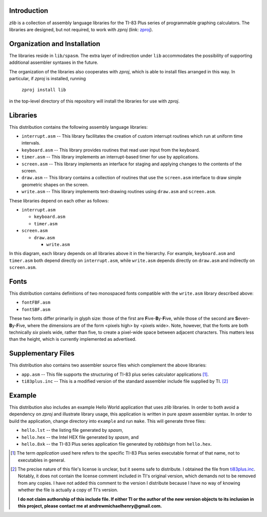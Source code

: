 Introduction
============

*zlib* is a collection of assembly language libraries for the TI-83 Plus
series of programmable graphing calculators.  The libraries are designed, but
not required, to work with *zproj* (link: zproj_).

Organization and Installation
=============================


The libraries reside in ``lib/spasm``.  The extra layer of indirection
under ``lib`` accommodates the possibility of supporting additional
assembler syntaxes in the future.

The organization of the libraries also cooperates with *zproj*, which
is able to install files arranged in this way.  In particular, if *zproj*
is installed, running

    ``zproj install lib``

in the top-level directory of this repository will install the libraries
for use with *zproj*.

Libraries
=========

This distribution contains the following assembly language libraries:

- ``interrupt.asm`` -- This library facilitates the creation of custom
  interrupt routines which run at uniform time intervals.

- ``keyboard.asm`` -- This library provides routines that read user input
  from the keyboard.

- ``timer.asm`` -- This library implements an interrupt-based timer for use
  by applications.

- ``screen.asm`` -- This library implements an interface for staging
  and applying changes to the contents of the screen.

- ``draw.asm`` -- This library contains a collection of routines that use
  the ``screen.asm`` interface to draw simple geometric shapes on the
  screen.

- ``write.asm`` -- This library implements text-drawing routines using
  ``draw.asm`` and ``screen.asm``.

These libraries depend on each other as follows:

- ``interrupt.asm``

  - ``keyboard.asm``

  - ``timer.asm``

- ``screen.asm``

  - ``draw.asm``

    - ``write.asm``

In this diagram, each library depends on all libraries above it in the
hierarchy.  For example, ``keyboard.asm`` and ``timer.asm`` both depend
directly on ``interrupt.asm``, while ``write.asm`` depends directly on
``draw.asm`` and indirectly on ``screen.asm``.

Fonts
=====

This distribution contains definitions of two monospaced fonts compatible with
the ``write.asm`` library described above:

- ``fontFBF.asm``
- ``fontSBF.asm``

These two fonts differ primarily in glyph size: those of the first are
**F**\ ive-**B**\ y-**F**\ ive, while those of the second are
**S**\ even-**B**\ y-**F**\ ive, where the dimensions are of the form
<pixels high> by <pixels wide>.  Note, however, that the fonts are both
technically *six* pixels wide, rather than five, to create a pixel-wide
space between adjacent characters.  This matters less than the height,
which is currently implemented as advertised.

Supplementary Files
===================
This distribution also contains two assembler source files which complement
the above libraries:

- ``app.asm`` -- This file supports the structuring of TI-83 plus series
  calculator applications [#]_.

- ``ti83plus.inc`` -- This is a modified version of the standard assembler
  include file supplied by TI. [#]_

Example
=======

This distribution also includes an example Hello World application that
uses *zlib* libraries.  In order to both avoid a dependency on *zproj* and
illustrate library usage, this application is written in pure *spasm*
assembler syntax.  In order to build the application, change directory
into ``example`` and run ``make``.  This will generate three files:

- ``hello.lst`` -- the listing file generated by *spasm*,

- ``hello.hex`` -- the Intel HEX file generated by *spasm*, and

- ``hello.8xk`` -- the TI-83 Plus series application file generated by
  *rabbitsign* from ``hello.hex``.


.. [#] The term *application* used here refers to the specific TI-83 Plus
       series executable format of that name, not to executables in general.

.. [#] The precise nature of this file's license is unclear, but it seems
       safe to distribute.  I obtained the file from ti83plus.inc_.  Notably,
       it does not contain the license comment included in TI's original
       version, which demands not to be removed from any copies.  I have not
       added this comment to the version I distribute because I have no way
       of knowing whether the file is actually a copy of TI's version.

       **I do not claim authorship of this include file.  If either TI or the
       author of the new version objects to its inclusion in this project,
       please contact me at andrewmichaelhenry@gmail.com.**

.. _ti83plus.inc: http://www.brandonw.net/calcstuff/ti83plus.txt

.. _zproj: https://github.com/AndrewMHenry/zproj
